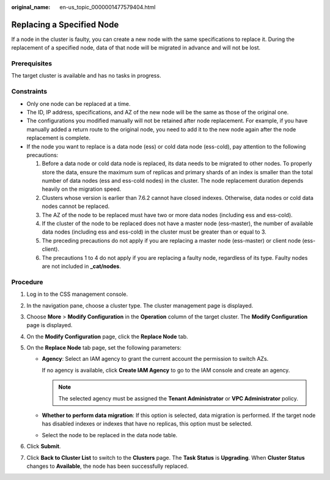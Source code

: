:original_name: en-us_topic_0000001477579404.html

.. _en-us_topic_0000001477579404:

Replacing a Specified Node
==========================

If a node in the cluster is faulty, you can create a new node with the same specifications to replace it. During the replacement of a specified node, data of that node will be migrated in advance and will not be lost.

Prerequisites
-------------

The target cluster is available and has no tasks in progress.

Constraints
-----------

-  Only one node can be replaced at a time.
-  The ID, IP address, specifications, and AZ of the new node will be the same as those of the original one.
-  The configurations you modified manually will not be retained after node replacement. For example, if you have manually added a return route to the original node, you need to add it to the new node again after the node replacement is complete.
-  If the node you want to replace is a data node (ess) or cold data node (ess-cold), pay attention to the following precautions:

   #. Before a data node or cold data node is replaced, its data needs to be migrated to other nodes. To properly store the data, ensure the maximum sum of replicas and primary shards of an index is smaller than the total number of data nodes (ess and ess-cold nodes) in the cluster. The node replacement duration depends heavily on the migration speed.
   #. Clusters whose version is earlier than 7.6.2 cannot have closed indexes. Otherwise, data nodes or cold data nodes cannot be replaced.
   #. The AZ of the node to be replaced must have two or more data nodes (including ess and ess-cold).
   #. If the cluster of the node to be replaced does not have a master node (ess-master), the number of available data nodes (including ess and ess-cold) in the cluster must be greater than or equal to 3.
   #. The preceding precautions do not apply if you are replacing a master node (ess-master) or client node (ess-client).
   #. The precautions 1 to 4 do not apply if you are replacing a faulty node, regardless of its type. Faulty nodes are not included in **\_cat/nodes**.

Procedure
---------

#. Log in to the CSS management console.
#. In the navigation pane, choose a cluster type. The cluster management page is displayed.
#. Choose **More** > **Modify Configuration** in the **Operation** column of the target cluster. The **Modify Configuration** page is displayed.
#. On the **Modify Configuration** page, click the **Replace Node** tab.
#. On the **Replace Node** tab page, set the following parameters:

   -  **Agency**: Select an IAM agency to grant the current account the permission to switch AZs.

      If no agency is available, click **Create IAM Agency** to go to the IAM console and create an agency.

      .. note::

         The selected agency must be assigned the **Tenant Administrator** or **VPC Administrator** policy.

   -  **Whether to perform data migration**: If this option is selected, data migration is performed. If the target node has disabled indexes or indexes that have no replicas, this option must be selected.
   -  Select the node to be replaced in the data node table.

#. Click **Submit**.
#. Click **Back to Cluster List** to switch to the **Clusters** page. The **Task Status** is **Upgrading**. When **Cluster Status** changes to **Available**, the node has been successfully replaced.
